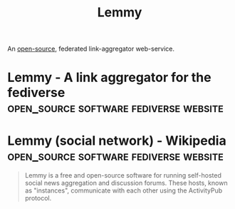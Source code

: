 :PROPERTIES:
:ID:       e0ce32e7-da4d-4005-b891-174247c9b686
:END:
#+title: Lemmy
#+filetags: :open_source:fediverse:software:

An [[id:a3c19488-876c-4b17-81c0-67b9c7fc64ee][open-source]], federated link-aggregator web-service.
* Lemmy - A link aggregator for the fediverse :open_source:software:fediverse:website:
:PROPERTIES:
:ID:       78876c6f-caae-4ae6-9cc2-a2850404fa4a
:ROAM_REFS: https://join-lemmy.org/
:END:
* Lemmy (social network) - Wikipedia :open_source:software:fediverse:website:
:PROPERTIES:
:ID:       c6482da5-cc39-45a9-a0f4-629ea44fc9a1
:ROAM_REFS: https://en.wikipedia.org/wiki/Lemmy_(social_network)
:END:

#+begin_quote
  Lemmy is a free and open-source software for running self-hosted social news aggregation and discussion forums.  These hosts, known as "instances", communicate with each other using the ActivityPub protocol.
#+end_quote
